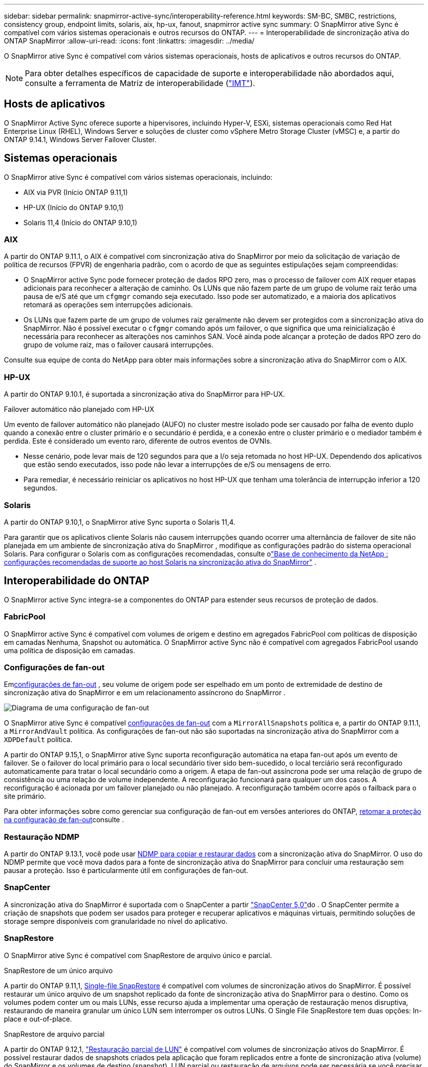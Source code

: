 ---
sidebar: sidebar 
permalink: snapmirror-active-sync/interoperability-reference.html 
keywords: SM-BC, SMBC, restrictions, consistency group, endpoint limits, solaris, aix, hp-ux, fanout, snapmirror active sync 
summary: O SnapMirror ative Sync é compatível com vários sistemas operacionais e outros recursos do ONTAP. 
---
= Interoperabilidade de sincronização ativa do ONTAP SnapMirror
:allow-uri-read: 
:icons: font
:linkattrs: 
:imagesdir: ../media/


[role="lead"]
O SnapMirror ative Sync é compatível com vários sistemas operacionais, hosts de aplicativos e outros recursos do ONTAP.


NOTE: Para obter detalhes específicos de capacidade de suporte e interoperabilidade não abordados aqui, consulte a ferramenta de Matriz de interoperabilidade (http://mysupport.netapp.com/matrix["IMT"^]).



== Hosts de aplicativos

O SnapMirror Active Sync oferece suporte a hipervisores, incluindo Hyper-V, ESXi, sistemas operacionais como Red Hat Enterprise Linux (RHEL), Windows Server e soluções de cluster como vSphere Metro Storage Cluster (vMSC) e, a partir do ONTAP 9.14.1, Windows Server Failover Cluster.



== Sistemas operacionais

O SnapMirror ative Sync é compatível com vários sistemas operacionais, incluindo:

* AIX via PVR (Início ONTAP 9.11,1)
* HP-UX (Início do ONTAP 9.10,1)
* Solaris 11,4 (Início do ONTAP 9.10,1)




=== AIX

A partir do ONTAP 9.11.1, o AIX é compatível com sincronização ativa do SnapMirror por meio da solicitação de variação de política de recursos (FPVR) de engenharia padrão, com o acordo de que as seguintes estipulações sejam compreendidas:

* O SnapMirror active Sync pode fornecer proteção de dados RPO zero, mas o processo de failover com AIX requer etapas adicionais para reconhecer a alteração de caminho. Os LUNs que não fazem parte de um grupo de volume raiz terão uma pausa de e/S até que um `cfgmgr` comando seja executado. Isso pode ser automatizado, e a maioria dos aplicativos retomará as operações sem interrupções adicionais.
* Os LUNs que fazem parte de um grupo de volumes raiz geralmente não devem ser protegidos com a sincronização ativa do SnapMirror. Não é possível executar o `cfgmgr` comando após um failover, o que significa que uma reinicialização é necessária para reconhecer as alterações nos caminhos SAN. Você ainda pode alcançar a proteção de dados RPO zero do grupo de volume raiz, mas o failover causará interrupções.


Consulte sua equipe de conta do NetApp para obter mais informações sobre a sincronização ativa do SnapMirror com o AIX.



=== HP-UX

A partir do ONTAP 9.10.1, é suportada a sincronização ativa do SnapMirror para HP-UX.

.Failover automático não planejado com HP-UX
Um evento de failover automático não planejado (AUFO) no cluster mestre isolado pode ser causado por falha de evento duplo quando a conexão entre o cluster primário e o secundário é perdida, e a conexão entre o cluster primário e o mediador também é perdida.  Este é considerado um evento raro, diferente de outros eventos de OVNIs.

* Nesse cenário, pode levar mais de 120 segundos para que a I/o seja retomada no host HP-UX. Dependendo dos aplicativos que estão sendo executados, isso pode não levar a interrupções de e/S ou mensagens de erro.
* Para remediar, é necessário reiniciar os aplicativos no host HP-UX que tenham uma tolerância de interrupção inferior a 120 segundos.




=== Solaris

A partir do ONTAP 9.10,1, o SnapMirror ative Sync suporta o Solaris 11,4.

Para garantir que os aplicativos cliente Solaris não causem interrupções quando ocorrer uma alternância de failover de site não planejada em um ambiente de sincronização ativa do SnapMirror , modifique as configurações padrão do sistema operacional Solaris. Para configurar o Solaris com as configurações recomendadas, consulte olink:https://kb.netapp.com/Advice_and_Troubleshooting/Data_Protection_and_Security/SnapMirror/Solaris_Host_support_recommended_settings_in_SnapMirror_Business_Continuity_(SM-BC)_configuration["Base de conhecimento da NetApp : configurações recomendadas de suporte ao host Solaris na sincronização ativa do SnapMirror"^] .



== Interoperabilidade do ONTAP

O SnapMirror active Sync integra-se a componentes do ONTAP para estender seus recursos de proteção de dados.



=== FabricPool

O SnapMirror active Sync é compatível com volumes de origem e destino em agregados FabricPool com políticas de disposição em camadas Nenhuma, Snapshot ou automática. O SnapMirror active Sync não é compatível com agregados FabricPool usando uma política de disposição em camadas.



=== Configurações de fan-out

Emxref:../data-protection/supported-deployment-config-concept.html[configurações de fan-out] , seu volume de origem pode ser espelhado em um ponto de extremidade de destino de sincronização ativa do SnapMirror e em um relacionamento assíncrono do SnapMirror .

image:fanout-diagram.png["Diagrama de uma configuração de fan-out"]

O SnapMirror ative Sync é compatível xref:../data-protection/supported-deployment-config-concept.html[configurações de fan-out] com a `MirrorAllSnapshots` política e, a partir do ONTAP 9.11.1, a `MirrorAndVault` política. As configurações de fan-out não são suportadas na sincronização ativa do SnapMirror com a `XDPDefault` política.

A partir do ONTAP 9.15,1, o SnapMirror ative Sync suporta reconfiguração automática na etapa fan-out após um evento de failover. Se o failover do local primário para o local secundário tiver sido bem-sucedido, o local terciário será reconfigurado automaticamente para tratar o local secundário como a origem. A etapa de fan-out assíncrona pode ser uma relação de grupo de consistência ou uma relação de volume independente. A reconfiguração funcionará para qualquer um dos casos. A reconfiguração é acionada por um failover planejado ou não planejado. A reconfiguração também ocorre após o failback para o site primário.

Para obter informações sobre como gerenciar sua configuração de fan-out em versões anteriores do ONTAP, xref:recover-unplanned-failover-task.adoc[retomar a proteção na configuração de fan-out]consulte .



=== Restauração NDMP

A partir do ONTAP 9.13.1, você pode usar xref:../tape-backup/transfer-data-ndmpcopy-task.html[NDMP para copiar e restaurar dados] com a sincronização ativa do SnapMirror. O uso do NDMP permite que você mova dados para a fonte de sincronização ativa do SnapMirror para concluir uma restauração sem pausar a proteção. Isso é particularmente útil em configurações de fan-out.



=== SnapCenter

A sincronização ativa do SnapMirror é suportada com o SnapCenter a partir link:https://docs.netapp.com/us-en/snapcenter/index.html["SnapCenter 5,0"^]do . O SnapCenter permite a criação de snapshots que podem ser usados para proteger e recuperar aplicativos e máquinas virtuais, permitindo soluções de storage sempre disponíveis com granularidade no nível do aplicativo.



=== SnapRestore

O SnapMirror ative Sync é compatível com SnapRestore de arquivo único e parcial.

.SnapRestore de um único arquivo
A partir do ONTAP 9.11,1, xref:../data-protection/restore-single-file-snapshot-task.html[Single-file SnapRestore] é compatível com volumes de sincronização ativos do SnapMirror. É possível restaurar um único arquivo de um snapshot replicado da fonte de sincronização ativa do SnapMirror para o destino. Como os volumes podem conter um ou mais LUNs, esse recurso ajuda a implementar uma operação de restauração menos disruptiva, restaurando de maneira granular um único LUN sem interromper os outros LUNs. O Single File SnapRestore tem duas opções: In-place e out-of-place.

.SnapRestore de arquivo parcial
A partir do ONTAP 9.12,1, link:../data-protection/restore-part-file-snapshot-task.html["Restauração parcial de LUN"] é compatível com volumes de sincronização ativos do SnapMirror. É possível restaurar dados de snapshots criados pela aplicação que foram replicados entre a fonte de sincronização ativa (volume) do SnapMirror e os volumes de destino (snapshot). LUN parcial ou restauração de arquivos pode ser necessária se você precisar restaurar um banco de dados em um host que armazena vários bancos de dados no mesmo LUN. O uso desta funcionalidade requer que você saiba o deslocamento de byte inicial da contagem de dados e bytes.



=== LUNs grandes e grandes volumes

O suporte para LUNs grandes e volumes grandes (maiores de 100 TB) depende da versão do ONTAP que você está usando e da sua plataforma.

[role="tabbed-block"]
====
.ONTAP 9.12.1P2 e posterior
--
* Para o ONTAP 9.12,1 P2 e posterior, o SnapMirror ative Sync suporta LUNs grandes e volumes grandes superiores a 100 TB no ASA e no AFF (Série A e Série C). Os clusters primário e secundário devem ser do mesmo tipo: ASA ou AFF. É suportada a replicação do AFF A-Series para o AFF C-Series e vice-versa.



NOTE: Nas versões 9.12.1P2 e posteriores do ONTAP, você precisa garantir que os clusters primário e secundário sejam all-flash SAN Arrays (ASA) ou all-flash array (AFF) e que ambos tenham ONTAP 9.12,1 P2 ou posterior instalado. Se o cluster secundário estiver executando uma versão anterior ao ONTAP 9.12.1P2 ou se o tipo de array não for o mesmo que o cluster primário, a relação síncrona poderá ficar fora de sincronia se o volume primário aumentar acima de 100 TB.

--
.ONTAP 9.9,1 - 9.12.1P1
--
* Para versões do ONTAP entre o ONTAP 9.9,1 e o 9.12.1 P1 (inclusive), LUNs grandes e volumes maiores que 100TB TB são compatíveis apenas com arrays all-flash SAN. É suportada a replicação do AFF A-Series para o AFF C-Series e vice-versa.



NOTE: Para versões do ONTAP entre o ONTAP 9.9,1 e o 9.12.1 P2, você deve garantir que os clusters primário e secundário sejam all-flash SAN arrays e que ambos tenham o ONTAP 9.9,1 ou posterior instalado. Se o cluster secundário estiver executando uma versão anterior ao ONTAP 9.9,1 ou se não for um array SAN all-flash, a relação síncrona poderá ficar fora de sincronia se o volume primário aumentar acima de 100 TB.

--
====
.Mais informações
* link:https://kb.netapp.com/Advice_and_Troubleshooting/Data_Protection_and_Security/SnapMirror/How_to_configure_an_AIX_host_for_SnapMirror_Business_Continuity_(SM-BC)["Como configurar um host AIX para sincronização ativa do SnapMirror"^]

